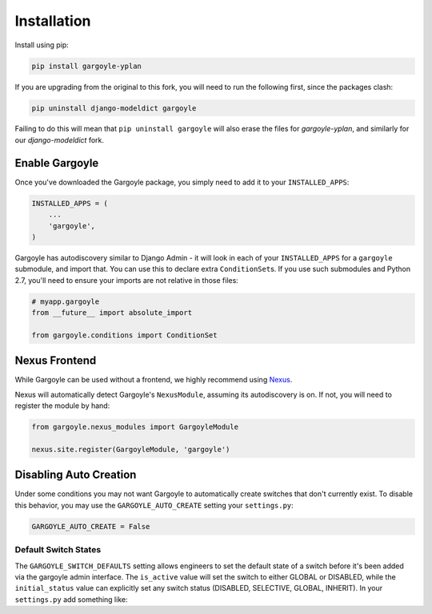 Installation
============

Install using pip:

.. code-block:: sh

    pip install gargoyle-yplan

If you are upgrading from the original to this fork, you will need to run the following first, since the packages
clash:

.. code-block:: bash

    pip uninstall django-modeldict gargoyle

Failing to do this will mean that ``pip uninstall gargoyle`` will also erase the files for `gargoyle-yplan`, and
similarly for our `django-modeldict` fork.

Enable Gargoyle
---------------

Once you've downloaded the Gargoyle package, you simply need to add it to your ``INSTALLED_APPS``:

.. code-block:: python

    INSTALLED_APPS = (
        ...
        'gargoyle',
    )

Gargoyle has autodiscovery similar to Django Admin - it will look in each of your ``INSTALLED_APPS`` for a
``gargoyle`` submodule, and import that. You can use this to declare extra ``ConditionSet``\s. If you use such
submodules and Python 2.7, you'll need to ensure your imports are not relative in those files:

.. code-block:: python

    # myapp.gargoyle
    from __future__ import absolute_import

    from gargoyle.conditions import ConditionSet

Nexus Frontend
--------------

While Gargoyle can be used without a frontend, we highly recommend using `Nexus <https://github.com/adamchainz/nexus>`_.

Nexus will automatically detect Gargoyle's ``NexusModule``, assuming its autodiscovery is on. If not, you will need to
register the module by hand:

.. code-block:: python

    from gargoyle.nexus_modules import GargoyleModule

    nexus.site.register(GargoyleModule, 'gargoyle')

Disabling Auto Creation
-----------------------

Under some conditions you may not want Gargoyle to automatically create switches that don't currently exist. To disable
this behavior, you may use the ``GARGOYLE_AUTO_CREATE`` setting your ``settings.py``:

.. code-block:: python

    GARGOYLE_AUTO_CREATE = False

Default Switch States
~~~~~~~~~~~~~~~~~~~~~

The ``GARGOYLE_SWITCH_DEFAULTS`` setting allows engineers to set the default state of a switch before it's been added
via the gargoyle admin interface. The ``is_active`` value will set the switch to either GLOBAL or DISABLED, while the
``initial_status`` value can explicitly set any switch status (DISABLED, SELECTIVE, GLOBAL, INHERIT).
In your ``settings.py`` add something like:

.. code-block:: python
    from gargoyle.constants import SELECTIVE

    GARGOYLE_SWITCH_DEFAULTS = {
        'new_switch': {
          'is_active': True,
          'label': 'New Switch',
          'description': 'When you want the newness',
        },
        'funky_switch': {
          'initial_status': False,
          'label': 'Funky Switch',
          'description': 'Controls the funkiness.',
        },
        'another_switch': {
          'initial_status': SELECTIVE,
          'label': 'Conditional Funky Switch',
          'description': 'Controls more funkiness.',
        },
    }

